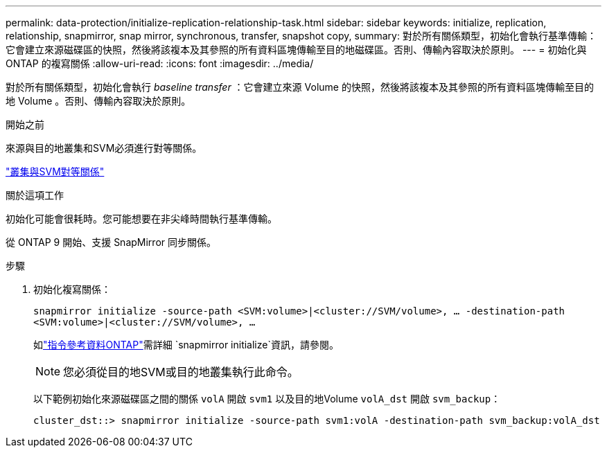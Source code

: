 ---
permalink: data-protection/initialize-replication-relationship-task.html 
sidebar: sidebar 
keywords: initialize, replication, relationship, snapmirror, snap mirror, synchronous, transfer, snapshot copy, 
summary: 對於所有關係類型，初始化會執行基準傳輸：它會建立來源磁碟區的快照，然後將該複本及其參照的所有資料區塊傳輸至目的地磁碟區。否則、傳輸內容取決於原則。 
---
= 初始化與 ONTAP 的複寫關係
:allow-uri-read: 
:icons: font
:imagesdir: ../media/


[role="lead"]
對於所有關係類型，初始化會執行 _baseline transfer_ ：它會建立來源 Volume 的快照，然後將該複本及其參照的所有資料區塊傳輸至目的地 Volume 。否則、傳輸內容取決於原則。

.開始之前
來源與目的地叢集和SVM必須進行對等關係。

link:../peering/index.html["叢集與SVM對等關係"]

.關於這項工作
初始化可能會很耗時。您可能想要在非尖峰時間執行基準傳輸。

從 ONTAP 9 開始、支援 SnapMirror 同步關係。

.步驟
. 初始化複寫關係：
+
`snapmirror initialize -source-path <SVM:volume>|<cluster://SVM/volume>, ... -destination-path <SVM:volume>|<cluster://SVM/volume>, ...`

+
如link:https://docs.netapp.com/us-en/ontap-cli/snapmirror-initialize.html["指令參考資料ONTAP"^]需詳細 `snapmirror initialize`資訊，請參閱。

+
[NOTE]
====
您必須從目的地SVM或目的地叢集執行此命令。

====
+
以下範例初始化來源磁碟區之間的關係 `volA` 開啟 `svm1` 以及目的地Volume `volA_dst` 開啟 `svm_backup`：

+
[listing]
----
cluster_dst::> snapmirror initialize -source-path svm1:volA -destination-path svm_backup:volA_dst
----

